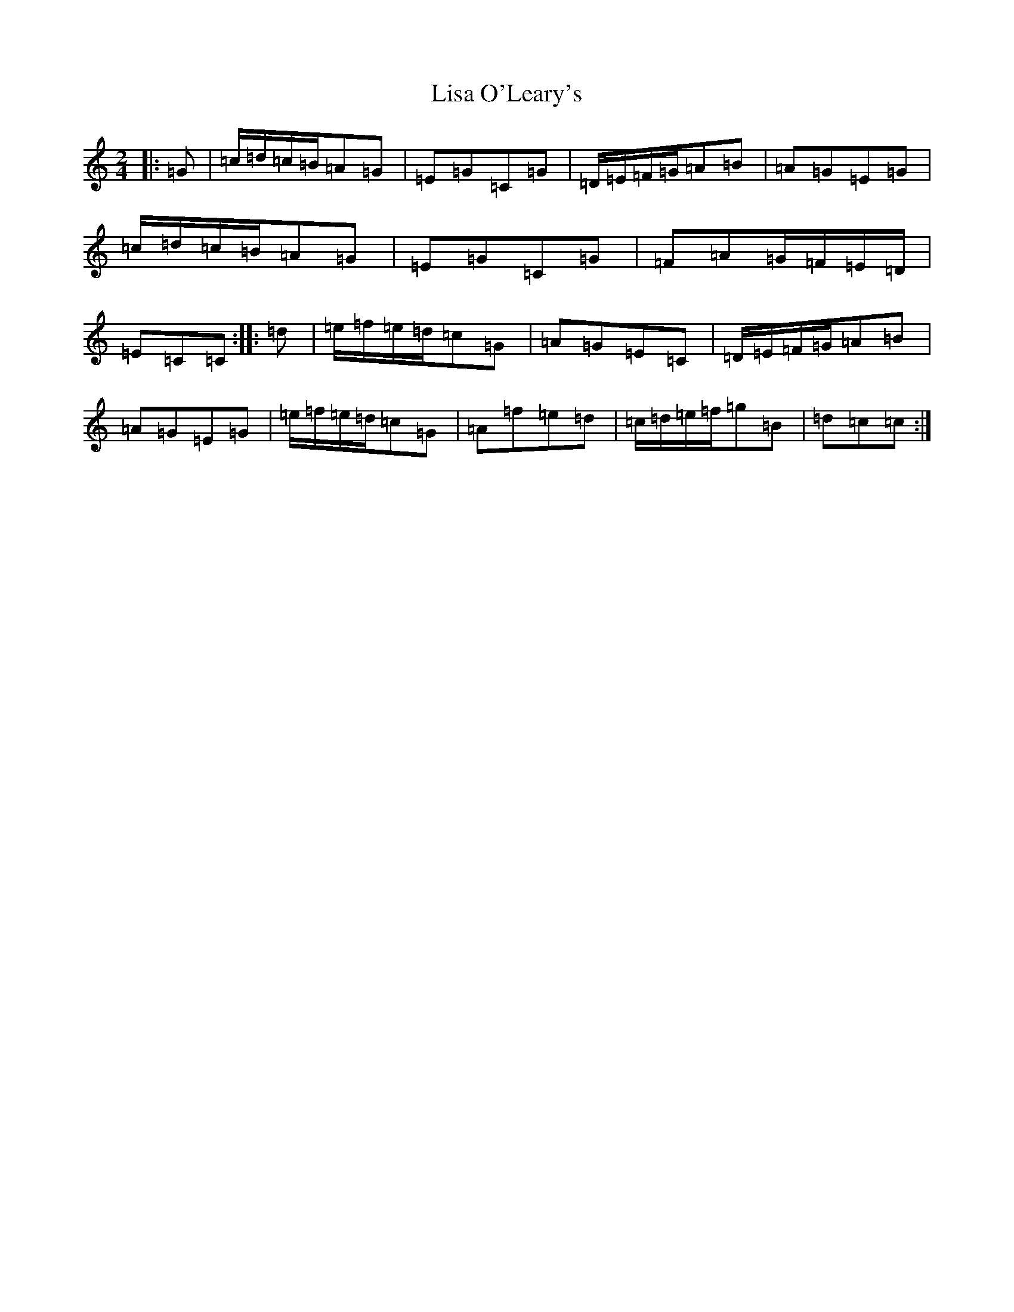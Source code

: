 X: 12504
T: Lisa O'Leary's
S: https://thesession.org/tunes/3966#setting3966
Z: D Major
R: polka
M: 2/4
L: 1/8
K: C Major
|:=G|=c/2=d/2=c/2=B/2=A=G|=E=G=C=G|=D/2=E/2=F/2=G/2=A=B|=A=G=E=G|=c/2=d/2=c/2=B/2=A=G|=E=G=C=G|=F=A=G/2=F/2=E/2=D/2|=E=C=C:||:=d|=e/2=f/2=e/2=d/2=c=G|=A=G=E=C|=D/2=E/2=F/2=G/2=A=B|=A=G=E=G|=e/2=f/2=e/2=d/2=c=G|=A=f=e=d|=c/2=d/2=e/2=f/2=g=B|=d=c=c:|